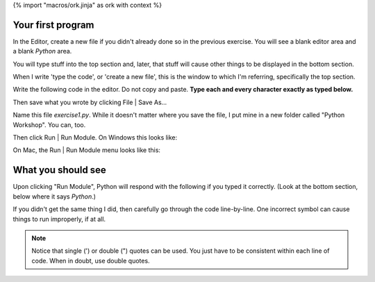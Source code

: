 {% import "macros/ork.jinja" as ork with context %}

Your first program
==================================
In the Editor, create a new file if you didn't already done so in the previous exercise.  You will see a blank editor area and a blank *Python* area. 

|macemptyeditor|

.. |macemptyeditor| image:: images/01-canopy-mac-emptyeditor.png
    :scale: 75 %

You will type stuff into the top section and, later, that stuff will cause other things to be displayed in the bottom section.

When I write 'type the code', or 'create a new file', this is the window to which I'm referring, specifically the top section.

Write the following code in the editor. Do not copy and paste. **Type each and every character exactly as typed below.**  

|printinginput|

.. |printinginput| image:: images/01-canopy-printing-input.png
    :scale: 75 %

Then save what you wrote by clicking File | Save As... 

Name this file *exercise1.py*.  While it doesn't matter where you save the file, I put mine in a new folder called "Python Workshop". You can, too.

Then click Run | Run Module. On Windows this looks like:

|Windowsrunmoduleprinting|

.. |Windowsrunmoduleprinting| image:: images/01-canopy-windows-runmodule.png
    :scale: 75 %

On Mac, the Run | Run Module menu looks like this:

|Macrunmoduleprinting|

.. |Macrunmoduleprinting| image:: images/01-canopy-mac-runmodule.png
    :scale: 75 %



What you should see
==================================
Upon clicking "Run Module", Python will respond with the following if you typed it correctly. (Look at the bottom section, below where it says *Python*.)

|printingoutput|

.. |printingoutput| image:: images/01-canopy-printing-output.png
    :scale: 75 %

If you didn't get the same thing I did, then carefully go through the code line-by-line. One incorrect symbol can cause things to run improperly, if at all.



.. NOTE::
    Notice that single (') or double (") quotes can be used. You just have to be consistent within each line of code. When in doubt, use double quotes.
